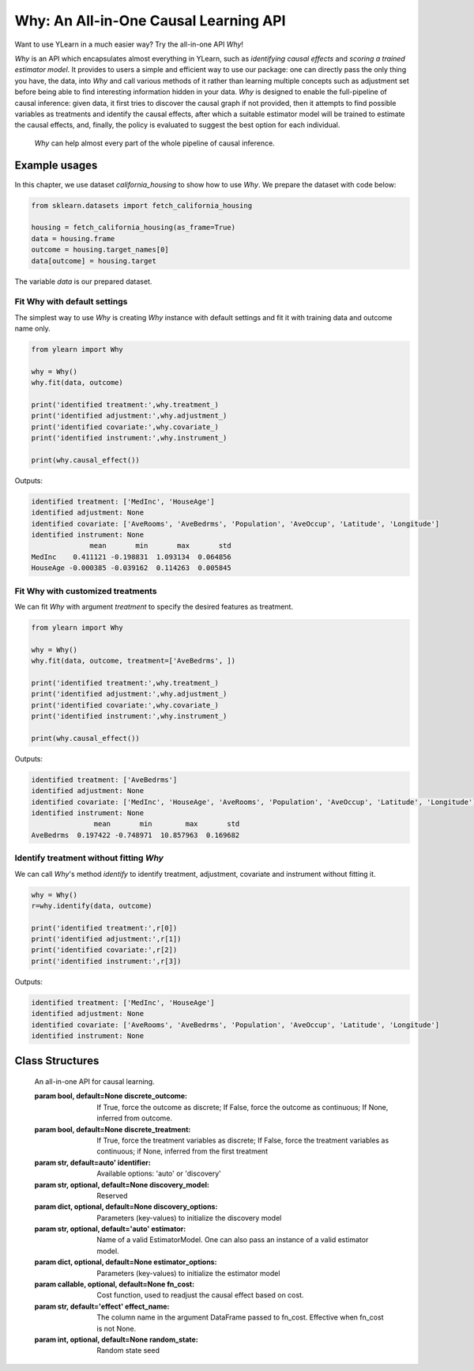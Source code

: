 ***************************************
Why: An All-in-One Causal Learning API
***************************************

Want to use YLearn in a much easier way? Try the all-in-one API `Why`!

`Why` is an API which encapsulates almost everything in YLearn, such as *identifying causal effects* and *scoring a trained estimator model*. It provides to users a simple
and efficient way to use our package: one can directly pass the only thing you have, the data, into
`Why` and call various methods of it rather than learning multiple concepts such as adjustment set before being able to find interesting information hidden in your data. `Why`
is designed to enable the full-pipeline of causal inference: given data, it first tries to discover the causal graph
if not provided, then it attempts to find possible variables as treatments and identify the causal effects, after which
a suitable estimator model will be trained to estimate the causal effects, and, finally, the policy is evaluated to suggest the best option
for each individual.

.. figure:: flow.png

    `Why` can help almost every part of the whole pipeline of causal inference.

Example usages
================

In this chapter, we use dataset `california_housing` to show how to use `Why`.  We prepare the dataset with code below:

.. code-block:: python

    from sklearn.datasets import fetch_california_housing

    housing = fetch_california_housing(as_frame=True)
    data = housing.frame
    outcome = housing.target_names[0]
    data[outcome] = housing.target


The variable `data` is our prepared dataset.

Fit Why with default settings
-----------------------------------

The simplest way to use `Why` is creating `Why` instance with default settings and fit it with training data and outcome name only.

.. code-block:: python

    from ylearn import Why

    why = Why()
    why.fit(data, outcome)

    print('identified treatment:',why.treatment_)
    print('identified adjustment:',why.adjustment_)
    print('identified covariate:',why.covariate_)
    print('identified instrument:',why.instrument_)

    print(why.causal_effect())

Outputs:

.. code-block:: console

    identified treatment: ['MedInc', 'HouseAge']
    identified adjustment: None
    identified covariate: ['AveRooms', 'AveBedrms', 'Population', 'AveOccup', 'Latitude', 'Longitude']
    identified instrument: None
                  mean       min       max       std
    MedInc    0.411121 -0.198831  1.093134  0.064856
    HouseAge -0.000385 -0.039162  0.114263  0.005845


Fit Why with customized treatments
----------------------------------

We can fit `Why` with argument `treatment` to specify the desired features as treatment.

.. code-block:: python

    from ylearn import Why

    why = Why()
    why.fit(data, outcome, treatment=['AveBedrms', ])

    print('identified treatment:',why.treatment_)
    print('identified adjustment:',why.adjustment_)
    print('identified covariate:',why.covariate_)
    print('identified instrument:',why.instrument_)

    print(why.causal_effect())

Outputs:

.. code-block:: console

    identified treatment: ['AveBedrms']
    identified adjustment: None
    identified covariate: ['MedInc', 'HouseAge', 'AveRooms', 'Population', 'AveOccup', 'Latitude', 'Longitude']
    identified instrument: None
                   mean       min        max       std
    AveBedrms  0.197422 -0.748971  10.857963  0.169682


Identify treatment without fitting `Why`
-------------------------------------------

We can call `Why`'s method `identify` to identify treatment, adjustment, covariate and instrument without fitting it.


.. code-block:: python

    why = Why()
    r=why.identify(data, outcome)

    print('identified treatment:',r[0])
    print('identified adjustment:',r[1])
    print('identified covariate:',r[2])
    print('identified instrument:',r[3])

Outputs:

.. code-block:: console

    identified treatment: ['MedInc', 'HouseAge']
    identified adjustment: None
    identified covariate: ['AveRooms', 'AveBedrms', 'Population', 'AveOccup', 'Latitude', 'Longitude']
    identified instrument: None


Class Structures
================

.. class:: ylearn._why.Why(discrete_outcome=None, discrete_treatment=None, identifier='auto', discovery_model=None, discovery_options=None, estimator='auto', estimator_options=None, random_state=None)

    An all-in-one API for causal learning.

    :param bool, default=None discrete_outcome: If True, force the outcome as discrete;
        If False, force the outcome as continuous;
        If None, inferred from outcome.
    :param bool, default=None discrete_treatment: If True, force the treatment variables as discrete;
        If False, force the treatment variables as continuous;
        if None, inferred from the first treatment
    :param str, default=auto' identifier: Available options: 'auto' or 'discovery'
    :param str, optional, default=None discovery_model: Reserved
    :param dict, optional, default=None discovery_options: Parameters (key-values) to initialize the discovery model
    :param str, optional, default='auto' estimator: Name of a valid EstimatorModel. One can also pass an instance of a valid estimator model.
    :param dict, optional, default=None estimator_options: Parameters (key-values) to initialize the estimator model
    :param callable, optional, default=None fn_cost: Cost function,  used to readjust the causal effect based on cost.
    :param str, default='effect' effect_name: The column name in the argument DataFrame passed to fn_cost.
        Effective when fn_cost is not None.
    :param int, optional, default=None random_state: Random state seed
    
    .. py:attribute:: `feature_names_in_`
        
        list of feature names seen during `fit` 
    
    .. py:attribute:: outcome_

        name of outcome

    .. py:attribute:: treatment_

        list of treatment names identified during `fit`
    
    .. py:attribute:: adjustment_

        list of adjustment names identified during `fit`
    
    .. py:attribute:: covariate_

        list of covariate names identified during `fit`
    
    .. py:attribute:: instrument_

        list of instrument names identified during `fit`
    
    .. py:attribute:: identifier_

        `identifier` object or None. Used to identify treatment/adjustment/covariate/instrument if they were not specified during `fit`

    .. py:attribute:: y_encoder_

        `LabelEncoder` object or None. Used to encode outcome if it is discrete.
    
    .. py:attribute:: preprocessor_
        
        `Pipeline` object to preprocess data during `fit`

    .. py:attribute:: estimators_

        estimators dict for each treatment where key is the treatment name and value is the `EstimatorModel` object

    .. py:method:: fit(data, outcome, *, treatment=None, adjustment=None, covariate=None, instrument=None, treatment_count_limit=None, copy=True, **kwargs)

        Fit the Why object, steps:
            
            1. encode outcome if its dtype is not numeric
            2. identify treatment and adjustment/covariate/instrument
            3. encode treatment if discrete_treatment is True
            4. preprocess data
            5. fit causal estimators

        :param pandas.DataFrame, required data: Training dataset.
        :param str, required outcome: Name of the outcome.
        :param list of str, optional treatment: Names of the treatment. If str, will be split into list with comma;
            if None, identified by identifier.
        :param list of str, optional, default=None adjustment: Names of the adjustment. Identified by identifier if adjustment/covariate/instrument are all None.
        :param list of str, optional, default=None covariate: Names of the covariate. Identified by identifier if adjustment/covariate/instrument are all None.
        :param list of str, optional, default=None instrument: Names of the instrument. Identified by identifier if adjustment/covariate/instrument are all None.
        :param int, optional treatment_count_limit: maximum treatment number, default `min(5, 10% of total feature number)`.
        :param bool, default=True copy: Set False to perform inplace transforming and avoid a copy of data.

        :returns: The fitted :py:class:`Why`.
        :rtype: instance of :py:class:`Why`

    .. py:method:: identify(data, outcome, *, treatment=None, adjustment=None, covariate=None, instrument=None, treatment_count_limit=None)

        Identify treatment and adjustment/covariate/instrument without fitting `Why`.

        :param pandas.DataFrame, required data: Training dataset.
        :param str, required outcome: Name of the outcome.
        :param list of str, optional treatment: Names of the treatment. If str, will be split into list with comma;
            if None, identified by identifier.
        :param list of str, optional, default=None adjustment: Names of the adjustment. Identified by identifier if adjustment/covariate/instrument are all None.
        :param list of str, optional, default=None covariate: Names of the covariate. Identified by identifier if adjustment/covariate/instrument are all None.
        :param list of str, optional, default=None instrument: Names of the instrument. Identified by identifier if adjustment/covariate/instrument are all None.
        :param int, optional treatment_count_limit: maximum treatment number, default `min(5, 10% of total feature number)`.

        :returns: tuple of identified treatment, adjustment, covariate, instrument
        :rtypes: tuple

    .. py:method:: causal_graph()

        Get identified causal graph.

        :returns: Identified causal graph
        :rtype: instance of :py:class:`CausalGraph`

    .. py:method:: causal_effect(test_data=None, treatment=None, treat=None, control=None, target_outcome=None, quantity='ATE', return_detail=False, **kwargs)

        Estimate the causal effect.

        :param pandas.DataFrame, optional test_data: The test data to evaluate the causal effect.  If None, the training data is used.
        :param str or list, optional treatment: Treatment names, should be subset of  attribute **treatment_**,
            default all elements in attribute **treatment_**
        :param treatment value or list or ndarray or pandas.Series, default None treat:  In the case of single discrete treatment, treat should be an int or
            str of one of all possible treatment values which indicates the
            value of the intended treatment;
            in the case of multiple discrete treatment, treat should be a list
            where treat[i] indicates the value of the i-th intended treatment,
            for example, when there are multiple discrete treatments,
            list(['run', 'read']) means the treat value of the first treatment is taken as 'run'
            and that of the second treatment is taken as 'read';
            in the case of continuous treatment, treat should be a float or a ndarray or pandas.Series,
            by default None
        :param treatment value or list or ndarray or pandas.Series, default None control: This is similar to the cases of treat, by default None
        :param outcome value, optional target_outcome: Only effective when the outcome is discrete. Default the last one in attribute **y_encoder_.classes_**.
        :param str, optional, default 'ATE', optional quantity: 'ATE' or 'ITE', default 'ATE'.
        :param bool, default False return_detail: If True, return effect details in result.
        :param dict, optional kwargs: Other options to call estimator.estimate().

        :returns: causal effect of each treatment. When quantity='ATE', the result DataFrame columns are:
               * mean: mean of causal effect,
               * min: minimum of causal effect,
               * max: maximum of causal effect,
               * detail (if return_detail is True ): causal effect ndarray;
            in the case of discrete treatment, the result DataFrame indices are multiindex of
            (treatment name and treat_vs_control);
            in the case of continuous treatment, the result DataFrame indices are treatment names.
            When quantity='ITE', the result DataFrame are individual causal effect of each treatment,
            in the case of discrete treatment, the result DataFrame columns are multiindex of
            (treatment name and treat_vs_control);
            in the case of continuous treatment, the result DataFrame columns are treatment names.
        :rtype: pandas.DataFrame
    
    .. py:method:: individual_causal_effect(test_data, control=None, target_outcome=None)

        Estimate the causal effect for each individual.

        :param pandas.DataFrame, required test_data: The test data to evaluate the causal effect.
        :param treatment value or list or ndarray or pandas.Series, default None control:  In the case of single discrete treatment, control should be an int or
            str of one of all possible treatment values which indicates the
            value of the intended treatment;
            in the case of multiple discrete treatment, treat should be a list
            where control[i] indicates the value of the i-th intended treatment,
            for example, when there are multiple discrete treatments,
            list(['run', 'read']) means the treat value of the first treatment is taken as 'run'
            and that of the second treatment is taken as 'read';
            in the case of continuous treatment, treat should be a float or a ndarray or pandas.Series,
            by default None
        :param outcome value, optional target_outcome: Only effective when the outcome is discrete. Default the last one in attribute **y_encoder_.classes_**.

        :returns: individual causal effect of each treatment. The result DataFrame columns are the treatment names;
            In the case of discrete treatment, the result DataFrame indices are multiindex of
            (individual index in test_data, treatment name and treat_vs_control);
            in the case of continuous treatment, the result DataFrame indices are multiindex of
            (individual index in test_data, treatment name).
        :rtype: pandas.DataFrame
    
    .. py:method:: whatif(test_data, new_value, treatment=None)

        Get counterfactual predictions when treatment is changed to new_value from its observational counterpart.

        :param pandas.DataFrame, required test_data: The test data to predict.
        :param ndarray or pd.Series, required new_value: It should have the same length with test_data.
        :param str, default None treatment: Treatment name.
            If str, it should be one of the fitted attribute **treatment_**.
            If None, the first element in the attribute **treatment_** is used.

        :returns: The counterfactual prediction
        :rtype: pandas.Series
 
    .. py:method:: score(test_data=None, treat=None, control=None, scorer='auto')

        Scoring the fitted estimator models.

        :param pandas.DataFrame, required test_data: The test data to score.
        :param treatment value or list or ndarray or pandas.Series, default None treat:  In the case of single discrete treatment, treat should be an int or
            str of one of all possible treatment values which indicates the
            value of the intended treatment;
            in the case of multiple discrete treatment, treat should be a list
            where treat[i] indicates the value of the i-th intended treatment,
            for example, when there are multiple discrete treatments,
            list(['run', 'read']) means the treat value of the first treatment is taken as 'run'
            and that of the second treatment is taken as 'read';
            in the case of continuous treatment, treat should be a float or a ndarray or pandas.Series,
            by default None
        :param treatment value or list or ndarray or pandas.Series control: This is similar to the cases of treat, by default None
        :param str, default 'auto' scorer: Reserved.

        :returns: Score of the estimator models
        :rtype: float

    .. py:method:: policy_interpreter(test_data, treatment=None, control=None, target_outcome=None, **kwargs)

        Get the policy interpreter

        :param pandas.DataFrame, required test_data: The test data to evaluate.
        :param str or list, optional treatment:  Treatment names, should be one or two element.
            default the first two elements in attribute **treatment_**
        :param treatment value or list or ndarray or pandas.Series control: In the case of single discrete treatment, control should be an int or
            str of one of all possible treatment values which indicates the
            value of the intended treatment;
            in the case of multiple discrete treatment, control should be a list
            where control[i] indicates the value of the i-th intended treatment,
            for example, when there are multiple discrete treatments,
            list(['run', 'read']) means the control value of the first treatment is taken as 'run'
            and that of the second treatment is taken as 'read';
            in the case of continuous treatment, control should be a float or a ndarray or pandas.Series,
            by default None
        :param outcome value, optional target_outcome: Only effective when the outcome is discrete. Default the last one in attribute **y_encoder_.classes_**.
        :param dict kwargs: options to initialize the PolicyInterpreter.

        :returns: The fitted instance of :py:class:`PolicyInterpreter`.
        :rtype: instance of :py:class:`PolicyInterpreter`

   .. py:method:: uplift_model(test_data, treatment=None, treat=None, control=None, target_outcome=None,  name=None, random=None)

        Get uplift model over one treatment.

        :param pandas.DataFrame, required test_data: The test data to evaluate.
        :param str or list, optional treatment:  Treatment name. If str, it should be one of the fitted attribute **treatment_**.
            If None, the first element in the attribute **treatment_** is used.
        :param treatment value, optional treat: If None, the last element in the treatment encoder's attribute **classes_** is used.
        :param treatment value, optional control: If None, the first element in the treatment encoder's attribute **classes_** is used.
        :param outcome value, optional target_outcome: Only effective when the outcome is discrete. Default the last one in attribute **y_encoder_.classes_**.
        :param str name:  Lift name. If None, treat value is used.
        :param str, default None random:  Lift name for random generated data. if None, no random lift is generated.

        :returns: The fitted instance of :py:class:`UpliftModel`.
        :rtype: instance of :py:class:`UpliftModel`

    .. py:method:: plot_causal_graph()

        Plot the causal graph.
    
    .. py:method:: plot_policy_tree(test_data, treatment=None, control=None, **kwargs)

        Plot the policy tree.

        :returns: The fitted instance of :py:class:`PolicyTree`.
        :rtype: instance of :py:class:`PolicyTree`

    .. py:method:: plot_policy_interpreter(test_data, treatment=None, control=None, **kwargs)

        Plot the interpreter.

        :returns: The fitted instance of :py:class:`PolicyInterpreter`.
        :rtype: instance of :py:class:`PolicyInterpreter`
